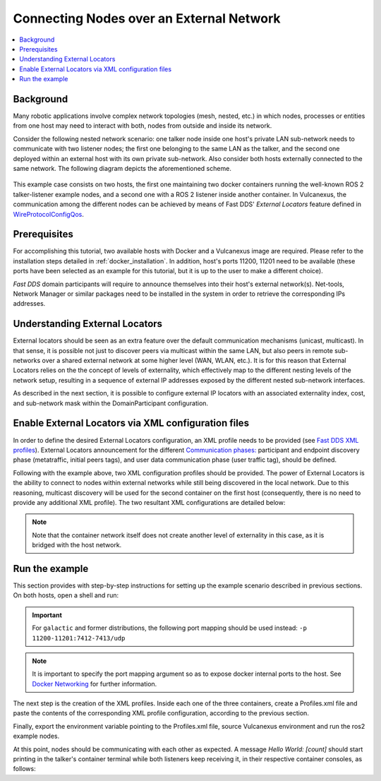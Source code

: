 .. _tutorials_deployment_external_locators_external_locators:

Connecting Nodes over an External Network
==========================================

.. contents::
    :depth: 2
    :local:
    :backlinks: none

Background
----------

Many robotic applications involve complex network topologies (mesh, nested, etc.) in which nodes, processes or entities from one host may need to interact with both, nodes from outside and inside its network.

Consider the following nested network scenario: one talker node inside one host's private LAN sub-network needs to communicate with two listener nodes; the first one belonging to the same LAN as the talker, and the second one deployed within an external host with its own private sub-network.
Also consider both hosts externally connected to the same network.
The following diagram depicts the aforementioned scheme.

.. figure:: /rst/figures/tutorials/core/external_locators/network_setup.svg
   :align: center
   :scale: 100%

This example case consists on two hosts, the first one maintaining two docker containers running the well-known ROS 2 talker-listener example nodes, and a second one with a ROS 2 listener inside another container.
In Vulcanexus, the communication among the different nodes can be achieved by means of Fast DDS' *External Locators* feature defined in  `WireProtocolConfigQos <https://fast-dds.docs.eprosima.com/en/latest/fastdds/api_reference/dds_pim/core/policy/wireprotocolconfigqos.html>`_.


Prerequisites
--------------

For accomplishing this tutorial, two available hosts with Docker and a Vulcanexus image are required.
Please refer to the installation steps detailed in :ref:`docker_installation`.
In addition, host's ports 11200, 11201 need to be available (these ports have been selected as an example for this tutorial, but it is up to the user to make a different choice).


*Fast DDS* domain participants will require to announce themselves into their host's external network(s).
Net-tools, Network Manager or similar packages need to be installed in the system in order to retrieve the corresponding IPs addresses.

Understanding External Locators
--------------------------------

External locators should be seen as an extra feature over the default communication mechanisms (unicast, multicast).
In that sense, it is possible not just to discover peers via multicast within the same LAN, but also peers in remote sub-networks over a shared external network at some higher level (WAN, WLAN, etc.).
It is for this reason that External Locators relies on the the concept of levels of externality, which effectively map to the different nesting levels of the network setup, resulting in a sequence of external IP addresses exposed by the different nested sub-network interfaces.

As described in the next section, it is possible to configure external IP locators with an associated externality index, cost, and sub-network mask within the DomainParticipant configuration.


Enable External Locators via XML configuration files
-----------------------------------------------------

In order to define the desired External Locators configuration, an XML profile needs to be provided (see `Fast DDS XML profiles <https://fast-dds.docs.eprosima.com/en/latest/fastdds/xml_configuration/xml_configuration.html>`_).
External Locators announcement for the different `Communication phases: <https://fast-dds.docs.eprosima.com/en/latest/fastdds/discovery/discovery.html>`_ participant and endpoint discovery phase (metatraffic, initial peers tags), and user data communication phase (user traffic tag), should be defined.

Following with the example above, two XML configuration profiles should be provided.
The power of External Locators is the ability to connect to nodes within external networks while still being discovered in the local network.
Due to this reasoning, multicast discovery will be used for the second container on the first host (consequently, there is no need to provide any additional XML profile).
The two resultant XML configurations are detailed below:

.. note::

    Note that the container network itself does not create another level of externality in this case, as it is bridged with the host network.

.. tabs::

    .. tab:: HOST 1

        .. tabs::

            .. tab:: CONTAINER 1

                .. literalinclude:: /resources/tutorials/core/deployment/external_locators/host1_container1.xml
                    :language: xml



    .. tab:: HOST 2

        .. tabs::

            .. tab:: CONTAINER 1

                .. literalinclude:: /resources/tutorials/core/deployment/external_locators/host2_container1.xml
                    :language: xml

Run the example
----------------

This section provides with step-by-step instructions for setting up the example scenario described in previous sections.
On both hosts, open a shell and run:

.. tabs::

    .. tab:: HOST 1

        .. tabs::

            .. tab:: TERMINAL 1

                .. code-block:: bash

                    docker run --rm -it `# Cleanup, interactive terminal` \
                        -p 11200-11201:7410-7411/udp `# Expose default internal ports to host` \
                        ubuntu-vulcanexus:humble-desktop `# Image name`

            .. tab:: TERMINAL 2

                .. code-block:: bash

                    docker run --rm -it `# Cleanup, interactive terminal` \
                        ubuntu-vulcanexus:humble-desktop `# Image name`


    .. tab:: HOST 2

        .. tabs::

            .. tab:: TERMINAL 1

                .. code-block:: bash

                    docker run --rm -it `# Cleanup, interactive terminal` \
                        -p 11200-11201:7410-7411/udp `# Expose default internal ports to host` \
                        ubuntu-vulcanexus:humble-desktop `# Image name`

.. important::

    For ``galactic`` and former distributions, the following port mapping should be used instead: ``-p 11200-11201:7412-7413/udp``

.. note::

    It is important to specify the port mapping argument so as to expose docker internal ports to the host. See `Docker Networking <https://docs.docker.com/config/containers/container-networking/>`_ for further information.

The next step is the creation of the XML profiles.
Inside each one of the three containers, create a Profiles.xml file and paste the contents of the corresponding XML profile configuration, according to the previous section.

Finally, export the environment variable pointing to the Profiles.xml file, source Vulcanexus environment and run the ros2 example nodes.

.. tabs::

    .. tab:: HOST 1

        .. tabs::

            .. tab:: CONTAINER 1

                .. code-block:: bash

                    source /vulcanexus_entrypoint.sh
                    export FASTRTPS_DEFAULT_PROFILES_FILE=/Profiles.xml # Or the Profiles.xml file location
                    ros2 run demo_nodes_cpp talker

            .. tab:: CONTAINER 2

                .. code-block:: bash

                    source /vulcanexus_entrypoint.sh
                    ros2 run demo_nodes_cpp listener


    .. tab:: HOST 2

        .. tabs::

            .. tab:: CONTAINER 1

                    .. code-block:: bash

                        source /vulcanexus_entrypoint.sh
                        export FASTRTPS_DEFAULT_PROFILES_FILE=/Profiles.xml # Or the Profiles.xml file location
                        ros2 run demo_nodes_cpp listener


At this point, nodes should be communicating with each other as expected.
A message `Hello World: [count]` should start printing in the talker's container terminal while both listeners keep receiving it, in their respective container consoles, as follows:

.. raw:: html

    <video width=100% height=auto autoplay loop controls muted>
        <source src="../../../../../_static/resources/tutorials/core/deployment/external_locators/external_locators.mp4">
        Your browser does not support the video tag.
    </video>
